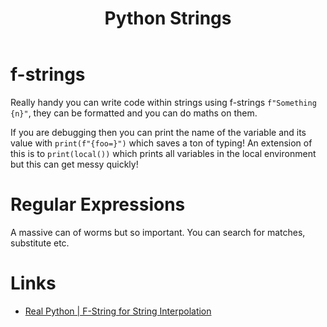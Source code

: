 :PROPERTIES:
:ID:       507782d4-01ee-441f-b3e5-e6fe8f0980ad
:mtime:    20231103170421
:ctime:    20231103170421
:END:
#+TITLE: Python Strings
#+FILETAGS: :python:strings:regex:

* f-strings

Really handy you can write code within strings using f-strings ~f"Something {n}"~, they can be formatted and you can do
maths on them.

If you are debugging then you can print the name of the variable and its value with ~print(f"{foo=}")~ which saves a ton
of typing! An extension of this is to ~print(local())~ which prints all variables in the local environment but this can
get messy quickly!

* Regular Expressions

A massive can of worms but so important. You can search for matches, substitute etc.

* Links

+ [[https://realpython.com/python-f-strings/][Real Python | F-String for String Interpolation]]

